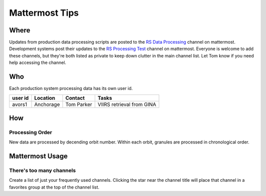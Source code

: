 ***************
Mattermost Tips
***************

=====
Where
=====
Updates from production data processing scripts are posted to the `RS Data Processing <https://chat.avo.alaska.edu/avo/channels/rs-data-processing>`_ channel on mattermost.
Development systems post their updates to the `RS Processing Test <https://chat.avo.alaska.edu/avo/channels/rs-processing-test>`_ channel on mattermost.
Everyone is welcome to add these channels, but they're both listed as private to keep down clutter in the main channel list. Let Tom know if you need help accessing the channel.


===
Who
===
Each production system processing data has its own user id.

+---------+-----------+------------+---------------------------+
| user id | Location  | Contact    | Tasks                     |
+=========+===========+============+===========================+
| avors1  | Anchorage | Tom Parker | VIIRS retrieval from GINA |
+---------+-----------+------------+---------------------------+

===
How
===

Processing Order
----------------
New data are processed by decending orbit number. Within each orbit, granules are processed in chronological order.

================
Mattermost Usage
================

There's too many channels
-------------------------
Create a list of just your frequently used channels. Clicking the star near the channel title will place that channel in a favorites group at the top of the channel list.
